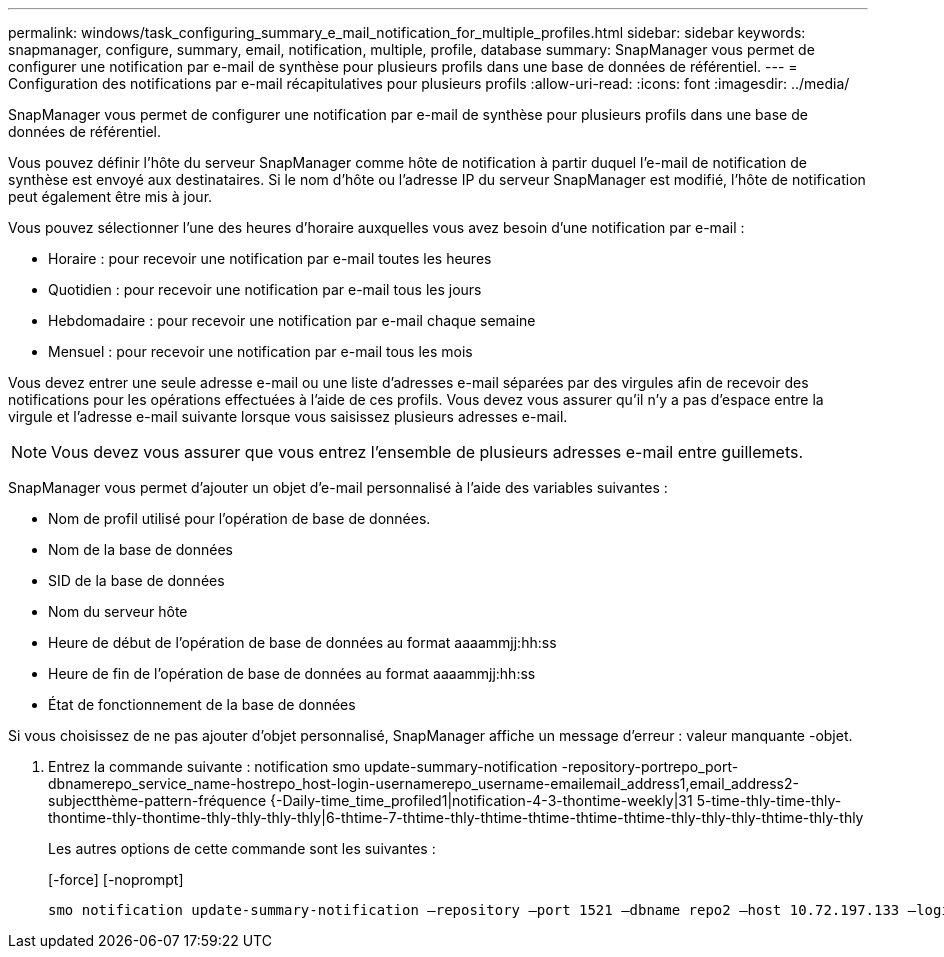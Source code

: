 ---
permalink: windows/task_configuring_summary_e_mail_notification_for_multiple_profiles.html 
sidebar: sidebar 
keywords: snapmanager, configure, summary, email, notification, multiple, profile, database 
summary: SnapManager vous permet de configurer une notification par e-mail de synthèse pour plusieurs profils dans une base de données de référentiel. 
---
= Configuration des notifications par e-mail récapitulatives pour plusieurs profils
:allow-uri-read: 
:icons: font
:imagesdir: ../media/


[role="lead"]
SnapManager vous permet de configurer une notification par e-mail de synthèse pour plusieurs profils dans une base de données de référentiel.

Vous pouvez définir l'hôte du serveur SnapManager comme hôte de notification à partir duquel l'e-mail de notification de synthèse est envoyé aux destinataires. Si le nom d'hôte ou l'adresse IP du serveur SnapManager est modifié, l'hôte de notification peut également être mis à jour.

Vous pouvez sélectionner l'une des heures d'horaire auxquelles vous avez besoin d'une notification par e-mail :

* Horaire : pour recevoir une notification par e-mail toutes les heures
* Quotidien : pour recevoir une notification par e-mail tous les jours
* Hebdomadaire : pour recevoir une notification par e-mail chaque semaine
* Mensuel : pour recevoir une notification par e-mail tous les mois


Vous devez entrer une seule adresse e-mail ou une liste d'adresses e-mail séparées par des virgules afin de recevoir des notifications pour les opérations effectuées à l'aide de ces profils. Vous devez vous assurer qu'il n'y a pas d'espace entre la virgule et l'adresse e-mail suivante lorsque vous saisissez plusieurs adresses e-mail.


NOTE: Vous devez vous assurer que vous entrez l'ensemble de plusieurs adresses e-mail entre guillemets.

SnapManager vous permet d'ajouter un objet d'e-mail personnalisé à l'aide des variables suivantes :

* Nom de profil utilisé pour l'opération de base de données.
* Nom de la base de données
* SID de la base de données
* Nom du serveur hôte
* Heure de début de l'opération de base de données au format aaaammjj:hh:ss
* Heure de fin de l'opération de base de données au format aaaammjj:hh:ss
* État de fonctionnement de la base de données


Si vous choisissez de ne pas ajouter d'objet personnalisé, SnapManager affiche un message d'erreur : valeur manquante -objet.

. Entrez la commande suivante : notification smo update-summary-notification -repository-portrepo_port-dbnamerepo_service_name-hostrepo_host-login-usernamerepo_username-emailemail_address1,email_address2-subjectthème-pattern-fréquence {-Daily-time_time_profiled1|notification-4-3-thontime-weekly|31 5-time-thly-time-thly-thontime-thly-thontime-thly-thly-thly-thly|6-thtime-7-thtime-thly-thtime-thtime-thtime-thtime-thly-thly-thly-thtime-thly-thly
+
Les autres options de cette commande sont les suivantes :

+
[-force] [-noprompt]

+
[quiet | -verbose]
----

smo notification update-summary-notification –repository –port 1521 –dbname repo2 –host 10.72.197.133 –login –username oba5 –email-address admin@org.com –subject success –frequency -daily -time 19:30:45 –profiles sales1 -notification-host wales
----

